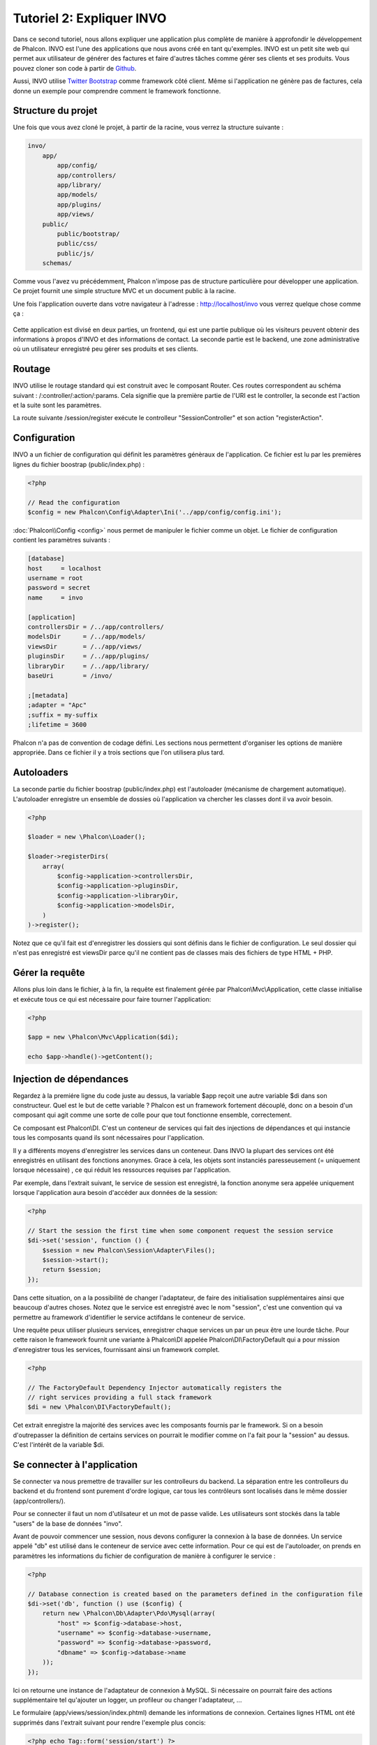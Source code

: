 Tutoriel 2: Expliquer INVO
===========================
Dans ce second tutoriel, nous allons expliquer une application plus complète de manière à approfondir le développement de Phalcon.
INVO est l'une des applications que nous avons créé en tant qu'exemples. INVO est un petit site web qui permet aux utilisateur de générer des factures et faire
d'autres tâches comme gérer ses clients et ses produits. Vous pouvez cloner son code à partir de Github_.

Aussi, INVO utilise `Twitter Bootstrap`_ comme framework côté client. Même si l'application ne génère pas de factures, cela donne un exemple pour comprendre comment le framework fonctionne.


Structure du projet
------------------
Une fois que vous avez cloné le projet, à partir de la racine, vous verrez la structure suivante :

.. code-block:: bash

    invo/
        app/
            app/config/
            app/controllers/
            app/library/
            app/models/
            app/plugins/
            app/views/
        public/
            public/bootstrap/
            public/css/
            public/js/
        schemas/

Comme vous l'avez vu précédemment, Phalcon n'impose pas de structure particulière pour développer une application.
Ce projet fournit une simple structure MVC et un document public à la racine.

Une fois l'application ouverte dans votre navigateur à l'adresse : http://localhost/invo vous verrez quelque chose comme ça :

.. figure:: ../_static/img/invo-1.png
   :align: center

Cette application est divisé en deux parties, un frontend, qui est une partie publique où les visiteurs peuvent obtenir des informations à propos d'INVO et des informations de contact.
La seconde partie est le backend, une zone administrative où un utilisateur enregistré peu gérer ses produits et ses clients.

Routage
-------
INVO utilise le routage standard qui est construit avec le composant Router. Ces routes correspondent au schéma suivant : /:controller/:action/:params.
Cela signifie que la première partie de l'URI est le controller, la seconde est l'action et la suite sont les paramètres.

La route suivante /session/register exécute le controlleur "SessionController" et son action "registerAction".

Configuration
-------------
INVO a un fichier de configuration qui définit les paramètres génèraux de l'application. Ce fichier est lu par les premières lignes du fichier boostrap (public/index.php) :

.. code-block:: php

    <?php

    // Read the configuration
    $config = new Phalcon\Config\Adapter\Ini('../app/config/config.ini');

:doc:`Phalcon\\Config <config>` nous permet de manipuler le fichier comme un objet. Le fichier de configuration contient les paramètres suivants :

.. code-block:: ini

    [database]
    host     = localhost
    username = root
    password = secret
    name     = invo

    [application]
    controllersDir = /../app/controllers/
    modelsDir      = /../app/models/
    viewsDir       = /../app/views/
    pluginsDir     = /../app/plugins/
    libraryDir     = /../app/library/
    baseUri        = /invo/

    ;[metadata]
    ;adapter = "Apc"
    ;suffix = my-suffix
    ;lifetime = 3600

Phalcon n'a pas de convention de codage défini. Les sections nous permettent d'organiser les options de manière appropriée. Dans ce fichier il y a trois sections que l'on utilisera plus tard.

Autoloaders
-----------
La seconde partie du fichier boostrap (public/index.php) est l'autoloader (mécanisme de chargement automatique).
L'autoloader enregistre un ensemble de dossies où l'application va chercher les classes dont il va avoir besoin.

.. code-block:: php

    <?php

    $loader = new \Phalcon\Loader();

    $loader->registerDirs(
        array(
            $config->application->controllersDir,
            $config->application->pluginsDir,
            $config->application->libraryDir,
            $config->application->modelsDir,
        )
    )->register();

Notez que ce qu'il fait est d'enregistrer les dossiers qui sont définis dans le fichier de configuration.
Le seul dossier qui n'est pas enregistré est viewsDir parce qu'il ne contient pas de classes mais des fichiers de type HTML + PHP.

Gérer la requête
--------------------
Allons plus loin dans le fichier, à la fin, la requête est finalement gérée par Phalcon\\Mvc\\Application,
cette classe initialise et exécute tous ce qui est nécessaire pour faire tourner l'application:

.. code-block:: php

    <?php

    $app = new \Phalcon\Mvc\Application($di);

    echo $app->handle()->getContent();


Injection de dépendances
--------------------
Regardez à la premiére ligne du code juste au dessus, la variable $app reçoit une autre variable $di dans son constructeur.
Quel est le but de cette variable ? Phalcon est un framework fortement découplé, donc on a besoin d'un composant qui agit comme une sorte de colle pour que tout fonctionne ensemble, correctement.

Ce composant est Phalcon\\DI. C'est un conteneur de services qui fait des injections de dépendances et qui instancie tous les composants quand ils sont nécessaires pour l'application.

Il y a différents moyens d'enregistrer les services dans un conteneur. Dans INVO la plupart des services ont été enregistrés en utilisant des fonctions anonymes.
Grace à cela, les objets sont instanciés paresseusement (= uniquement lorsque nécessaire) , ce qui réduit les ressources requises par l'application.

Par exemple, dans l'extrait suivant, le service de session est enregistré, la fonction anonyme sera appelée uniquement lorsque l'application aura besoin d'accéder aux données de la session:

.. code-block:: php

    <?php

    // Start the session the first time when some component request the session service
    $di->set('session', function () {
        $session = new Phalcon\Session\Adapter\Files();
        $session->start();
        return $session;
    });

Dans cette situation, on a la possibilité de changer l'adaptateur, de faire des initialisation supplémentaires ainsi que beaucoup d'autres choses.
Notez que le service est enregistré avec le nom "session", c'est une convention qui va permettre au framework d'identifier le service actifdans le conteneur de service.

Une requête peux utiliser plusieurs services, enregistrer chaque services un par un peux être une lourde tâche.
Pour cette raison le framework fournit une variante à Phalcon\\DI appelée Phalcon\\DI\\FactoryDefault qui a pour mission d'enregistrer tous les services, fournissant ainsi un framework complet.

.. code-block:: php

    <?php

    // The FactoryDefault Dependency Injector automatically registers the
    // right services providing a full stack framework
    $di = new \Phalcon\DI\FactoryDefault();

Cet extrait enregistre la majorité des services avec les composants fournis par le framework. Si on a besoin d'outrepasser la définition de certains services
on pourrait le modifier comme on l'a fait pour la "session" au dessus. C'est l'intérêt de la variable $di.


Se connecter à l'application
------------------------
Se connecter va nous premettre de travailler sur les controlleurs du backend. La séparation entre les controlleurs du backend et du frontend sont purement d'ordre logique,
car tous les contrôleurs sont localisés dans le même dossier (app/controllers/).

Pour se connecter il faut un nom d'utilsateur et un mot de passe valide. Les utilisateurs sont stockés dans la table "users" de la base de données "invo".

Avant de pouvoir commencer une session, nous devons configurer la connexion à la base de données. Un service appelé "db" est utilisé dans le conteneur de service avec cette information.
Pour ce qui est de l'autoloader, on prends en paramètres les informations du fichier de configuration de manière à configurer le service :

.. code-block:: php

    <?php

    // Database connection is created based on the parameters defined in the configuration file
    $di->set('db', function () use ($config) {
        return new \Phalcon\Db\Adapter\Pdo\Mysql(array(
            "host" => $config->database->host,
            "username" => $config->database->username,
            "password" => $config->database->password,
            "dbname" => $config->database->name
        ));
    });

Ici on retourne une instance de l'adaptateur de connexion à MySQL.
Si nécessaire on pourrait faire des actions supplémentaire tel qu'ajouter un logger, un profileur ou changer l'adaptateur, ...

Le formulaire (app/views/session/index.phtml) demande les informations de connexion.
Certaines lignes HTML ont été supprimés dans l'extrait suivant pour rendre l'exemple plus concis:

.. code-block:: html+php

    <?php echo Tag::form('session/start') ?>

        <label for="email">Username/Email</label>
        <?php echo Tag::textField(array("email", "size" => "30")) ?>

        <label for="password">Password</label>
        <?php echo Tag::passwordField(array("password", "size" => "30")) ?>

        <?php echo Tag::submitButton(array('Login')) ?>

    </form>


Le SessionController::startAction (app/controllers/SessionController.phtml) a pour tâche de valider les données entrées à la recherche d'un utilisateur valide dans la base de données :

.. code-block:: php

    <?php

    class SessionController extends ControllerBase
    {

        // ...

        private function _registerSession($user)
        {
            $this->session->set('auth', array(
                'id' => $user->id,
                'name' => $user->name
            ));
        }

        public function startAction()
        {
            if ($this->request->isPost()) {

                // Receiving the variables sent by POST
                $email = $this->request->getPost('email', 'email');
                $password = $this->request->getPost('password');

                $password = sha1($password);

                // Find for the user in the database
                $user = Users::findFirst(array(
                    "email = :email: AND password = :password: AND active = 'Y'",
                    "bind" => array('email' => $email, 'password' => $password)
                ));
                if ($user != false) {

                    $this->_registerSession($user);

                    $this->flash->success('Welcome ' . $user->name);

                    // Forward to the 'invoices' controller if the user is valid
                    return $this->dispatcher->forward(array(
                        'controller' => 'invoices',
                        'action' => 'index'
                    ));
                }

                $this->flash->error('Wrong email/password');
            }

            // Forward to the login form again
            return $this->dispatcher->forward(array(
                'controller' => 'session',
                'action' => 'index'
            ));

        }

    }

Pour des raisons de simplicité, nous avons utilisé "sha1_" pour stocker le mot de passe hashé dans la base de données, cependant cet algorithme n'est pas recommandé pour une vraie application,
il est préférable d'utiliser " :doc:`bcrypt <security>`" à la place.

Veuillez noter que plusieurs attributs public sont accessibles dans le contrôleur avec $this->flash, $this->request ou $this->session.
Ceux-ci sont des servies défini dans le conteneur de service de tout à l'heure. Quand ils sont accédés pour la première fois, ils sont insérés dans le controlleur.

Ces services sont partagés, ce qui signifie qu'on accéde à la même instance sans tenir compte de l'endroit où on les a créés.

Par exemple, ici on créé le service de sessions et on enregistre l'identité de utilisateur dans la variable "auth":

.. code-block:: php

    <?php

    $this->session->set('auth', array(
        'id' => $user->id,
        'name' => $user->name
    ));

Sécuriser le Backend
--------------------
Le backend est une zone privé où seul les personnes enregistrés ont accès. Par conséquent il est nécessaire de vérifier que seul les utilisateurs enregistrés ont accés à ces contrôleurs.
Si vous n'êtes pas connectés à l'application et que vous essayez d'accéder au contrôleur product, par exemple, vous verrez le message suivant :

.. figure:: ../_static/img/invo-2.png
   :align: center

A chaque fois que quelqu'un essaye d'accéder à n'importe quel contrôleur/action, l'application va vérifier que le rôle de l'utilisateur (en session) lui permet d'y accéder,
sinon il affiche un message comme celui du dessus et transfert le flux à la page d'accueil.

Maintenant, découvrons comment l'application fait cela. La première chose à savoir est qu'il y a un composant appelé :doc:`Dispatcher <dispatching>`.
Il est informé de la route trouvé par le composant :doc:`Routing <routing>`. Puis, il est responsable de charger le contrôleur approprié et d'exécuter l'action correspondante.

En temps normal, le framework créé le dispatcher automatiquement. Dans notre cas, nous voulons faire une vérification avant d'exécuter l'action requise,
vérifier si l'utilisateur y a accès ou pas. Pour faire cela, nous avons remplacé le composant en créant une fonction dans le bootstrap (public/index.php):

.. code-block:: php

    <?php

    $di->set('dispatcher', function () use ($di) {
        $dispatcher = new Phalcon\Mvc\Dispatcher();
        return $dispatcher;
    });

Nous avons maintenant un contrôle complet sur le dispatcher utilisé dans notre application.
Plusieurs composants du framework déclenchent des évènements qui nous autorisent à modifier le flux interne des opérations.
Comme l'injecteur de dépendances agit comme une "colle" pour composants, un nouveau composant appelé :doc:`EventsManager <events>`
nous aide à intercepter les évènements produits par un composant routant les évènements aux listeners.


Gestion des évènements
^^^^^^^^^^^^^^^^^
Un :doc:`EventsManager <events>` (gestionnaire d'évènement) nous permet d'attacher un ou plusieurs listeners à un type particulier d'évènement.
Le type d'évènement qui nous intéresse actuellement est le "dispatch", la code suivant filtre tous les évènements produit par le dispatcher :


.. code-block:: php

    <?php

    $di->set('dispatcher', function () use ($di) {

        // Obtain the standard eventsManager from the DI
        $eventsManager = $di->getShared('eventsManager');

        // Instantiate the Security plugin
        $security = new Security($di);

        // Listen for events produced in the dispatcher using the Security plugin
        $eventsManager->attach('dispatch', $security);

        $dispatcher = new Phalcon\Mvc\Dispatcher();

        // Bind the EventsManager to the Dispatcher
        $dispatcher->setEventsManager($eventsManager);

        return $dispatcher;
    });

Le plugin de sécurité est une classe situé dans (app/plugins/Security.php). Cette classe implémente une méthode "beforeExecuteRoute".
C'est le même nom qu'un des évènement produit dans le dispatcer :


.. code-block:: php

    <?php

    use Phalcon\Events\Event,
        Phalcon\Mvc\Dispatcher,
        Phalcon\Mvc\User\Plugin;

    class Security extends Plugin
    {

        // ...

        public function beforeExecuteRoute(Event $event, Dispatcher $dispatcher)
        {
            // ...
        }

    }

Les évènements "hooks" reçoivent toujours un premier paramètre qui contient le contexte de l'information de l'évènement produit ($event)
et un second paramètre qui est l'objet produit par l'évènement lui-même ($dispatcher). Il n'est pas obligatoire de faire étendre le plugin de la classe
Phalcon\\Mvc\\User\\Plugin, mais en faisant ainsi on a un accès facilité aux services disponibles de l'application.

Maintenant nous allons vérifier le rôle de la session courrante, vérifier si l'utilisateur a accès en utilisant les listes ACL (access control list).
S'il/elle n'a pas accès, il/elle sera redirigé(e) vers la page d'accueil comme expliqué précédemment.


.. code-block:: php

    <?php

    use Phalcon\Events\Event,
        Phalcon\Mvc\Dispatcher,
        Phalcon\Mvc\User\Plugin;

    class Security extends Plugin
    {

        // ...

        public function beforeExecuteRoute(Event $event, Dispatcher $dispatcher)
        {

            // Check whether the "auth" variable exists in session to define the active role
            $auth = $this->session->get('auth');
            if (!$auth) {
                $role = 'Guests';
            } else {
                $role = 'Users';
            }

            // Take the active controller/action from the dispatcher
            $controller = $dispatcher->getControllerName();
            $action = $dispatcher->getActionName();

            // Obtain the ACL list
            $acl = $this->_getAcl();

            // Check if the Role have access to the controller (resource)
            $allowed = $acl->isAllowed($role, $controller, $action);
            if ($allowed != Phalcon\Acl::ALLOW) {

                // If he doesn't have access forward him to the index controller
                $this->flash->error("You don't have access to this module");
                $dispatcher->forward(
                    array(
                        'controller' => 'index',
                        'action' => 'index'
                    )
                );

                // Returning "false" we tell to the dispatcher to stop the current operation
                return false;
            }

        }

    }

Fournir une liste ACL
^^^^^^^^^^^^^^^^^^^^^
Dans l'exemple précédent, nous avons obtenu les ACL en utilisant la méthode $this->_getAcl(). Cette méthode est aussi
implémentée dans Plugin. Maintenant nous allons expliquer étape par étape comment nous avons construit les ACL (access control list) :


.. code-block:: php

    <?php

    // Create the ACL
    $acl = new Phalcon\Acl\Adapter\Memory();

    // The default action is DENY access
    $acl->setDefaultAction(Phalcon\Acl::DENY);

    // Register two roles, Users is registered users
    // and guests are users without a defined identity
    $roles = array(
        'users' => new Phalcon\Acl\Role('Users'),
        'guests' => new Phalcon\Acl\Role('Guests')
    );
    foreach ($roles as $role) {
        $acl->addRole($role);
    }

On défini les ressources pour chaque zone. Le nom des contrôleurs sont des ressources et leurs actions sont accédées pour les ressources :


.. code-block:: php

    <?php

    // Private area resources (backend)
    $privateResources = array(
      'companies' => array('index', 'search', 'new', 'edit', 'save', 'create', 'delete'),
      'products' => array('index', 'search', 'new', 'edit', 'save', 'create', 'delete'),
      'producttypes' => array('index', 'search', 'new', 'edit', 'save', 'create', 'delete'),
      'invoices' => array('index', 'profile')
    );
    foreach ($privateResources as $resource => $actions) {
        $acl->addResource(new Phalcon\Acl\Resource($resource), $actions);
    }

    // Public area resources (frontend)
    $publicResources = array(
      'index' => array('index'),
      'about' => array('index'),
      'session' => array('index', 'register', 'start', 'end'),
      'contact' => array('index', 'send')
    );
    foreach ($publicResources as $resource => $actions) {
        $acl->addResource(new Phalcon\Acl\Resource($resource), $actions);
    }

Les ACL ont maintenant connaissance des contrôleurs et de leurs actions. Le rôle "Users" a accès à toutes les ressources du
backend et du frontend. Le rôle "Guest" en revanche n'a accès qu'à la partie publique :


.. code-block:: php

    <?php

    // Grant access to public areas to both users and guests
    foreach ($roles as $role) {
        foreach ($publicResources as $resource => $actions) {
            $acl->allow($role->getName(), $resource, '*');
        }
    }

    // Grant access to private area only to role Users
    foreach ($privateResources as $resource => $actions) {
        foreach ($actions as $action) {
            $acl->allow('Users', $resource, $action);
        }
    }

Hooray!, les ACL sont maintenant terminés.

Composants utilisateurs
---------------
Tous les éléments graphique et visuels de l'application ont été réalisés principalement avec `Twitter Bootstrap`_.
Certains éléments, comme la barre de navigation, changent en fonction de l'état de l'applicatin (connecté/déconnecté).
Par exemple dans le coin en haut à droite, les liens "Log in/Sign up" (se connecter/s'inscrire) se changent en "Log out" (Se déconnecter)
quand un utilisateur se connecte.

Cette partie de l'application est implémentée en utilisant le composant "Elements" (app/library/Elements.php).

.. code-block:: php

    <?php

    use Phalcon\Mvc\User\Component;

    class Elements extends Component
    {

        public function getMenu()
        {
            // ...
        }

        public function getTabs()
        {
            // ...
        }

    }

Cette classe étend de Phalcon\\Mvc\\User\\Component,il n'est pas imposé d'étendre un composant avec cette classe, mais
cela permet d'accéder plus rapidement/facilement aux services de l'application.
Maintenant enregistrons cette classe au conteneur de service :

.. code-block:: php

    <?php

    // Register a user component
    $di->set('elements', function () {
        return new Elements();
    });

Tout comme les contrôleurs, les plugins et les composants à l'intérieur des vues, ce composant à aussi accès aux services requis dans le conteneur en accédant juste à l'attribut.

.. code-block:: html+php

    <div class="navbar navbar-fixed-top">
        <div class="navbar-inner">
            <div class="container">
                <a class="btn btn-navbar" data-toggle="collapse" data-target=".nav-collapse">
                    <span class="icon-bar"></span>
                    <span class="icon-bar"></span>
                    <span class="icon-bar"></span>
                </a>
                <a class="brand" href="#">INVO</a>
                <?php echo $this->elements->getMenu() ?>
            </div>
        </div>
    </div>

    <div class="container">
        <?php echo $this->getContent() ?>
        <hr>
        <footer>
            <p>&copy; Company 2012</p>
        </footer>
    </div>

La partie la plus importante est :

.. code-block:: html+php

    <?php echo $this->elements->getMenu() ?>

Travailler avec le CRUD
---------------------
La plupart des options qui manipulent des données (companies, products et types de products), ont été développés
en utilisant un CRUD_ (create/read/update/delete) basique et commun. Chaque CRUD contient les fichiers suivants :


.. code-block:: bash

    invo/
        app/
            app/controllers/
                ProductsController.php
            app/models/
                Products.php
            app/views/
                products/
                    edit.phtml
                    index.phtml
                    new.phtml
                    search.phtml

Chaque contrôleur a les actions suivantes :

.. code-block:: php

    <?php

    class ProductsController extends ControllerBase
    {

        /**
         * The start action, it shows the "search" view
         */
        public function indexAction()
        {
            // ...
        }

        /**
         * Execute the "search" based on the criteria sent from the "index"
         * Returning a paginator for the results
         */
        public function searchAction()
        {
            // ...
        }

        /**
         * Shows the view to create a "new" product
         */
        public function newAction()
        {
            // ...
        }

        /**
         * Shows the view to "edit" an existing product
         */
        public function editAction()
        {
            // ...
        }

        /**
         * Creates a product based on the data entered in the "new" action
         */
        public function createAction()
        {
            // ...
        }

        /**
         * Updates a product based on the data entered in the "edit" action
         */
        public function saveAction()
        {
            // ...
        }

        /**
         * Deletes an existing product
         */
        public function deleteAction($id)
        {
            // ...
        }

    }

Formulaire de recherche
^^^^^^^^^^^^^^^
Tous les CRUD commencent avec le formulaire de recherche. Ce formulaire montre tous les champs que la table products possède,
permettant à l'utilisateur de filtrer ses recherches. La tâche "products" est liée à la table "products_types".
Dans notre cas, nous avons déjà demandé des enregistrements de cette table, afin de faciliter la recherche dans ce champ :



.. code-block:: php

    <?php

    /**
     * The start action, it shows the "search" view
     */
    public function indexAction()
    {
        $this->persistent->searchParams = null;
        $this->view->productTypes = ProductTypes::find();
    }

Tous les types de produits sont cherchés et passés à la vue en tant que variable locale "productType". Puis, dans la vue
(app/views/index.phtml) on montre un champ "select" remplis avec ces résultats :

.. code-block:: html+php

    <div>
        <label for="product_types_id">Product Type</label>
        <?php echo Tag::select(array(
            "product_types_id",
            $productTypes,
            "using" => array("id", "name"),
            "useDummy" => true
        )) ?>
    </div>

Notez que $productTypes contient les données nécessaires pour remplir le tag SELECT en utilisant Phalcon\\Tag::select.
Une fois le formulaire validé, l'action "search" est exécuté dans le contrôleur, réalisant la recherche basé sur les
données entrées par l'utilisateur.


Exécuter une recherche
^^^^^^^^^^^^^^^^^^^
L'action de recherche a un double comportement. Quand on y accéde avec POST, cela fait une recherche basé sur les données
que l'on a envoyé à partir du formulaire. Mais quand on y accéde via GET cela change la page courante dans le paginateur.
Pour différencier la méthode (GET ou POST), nous utilisons le composant :doc:`Request <request>` :

.. code-block:: php

    <?php

    /**
     * Execute the "search" based on the criteria sent from the "index"
     * Returning a paginator for the results
     */
    public function searchAction()
    {

        if ($this->request->isPost()) {
            // create the query conditions
        } else {
            // paginate using the existing conditions
        }

        // ...

    }

Avec l'aide de :doc:`Phalcon\\Mvc\\Model\\Criteria <../api/Phalcon_Mvc_Model_Criteria>` ,nous pouvons créer les conditions de recherche basé sur les types de données envoyé via le formulaire :

.. code-block:: php

    <?php

    $query = Criteria::fromInput($this->di, "Products", $_POST);

Cette méthode vérifie quelle valeur est différente de "" (chaine vide) et "null" et les prends en compte pour créer les critères de recherche :

* Si le champs de données est "text" ou similaire (char, varchar, text, etc.). L'opérateur "like" sera utilisé pour filtrer les résultats.
* Si le type de donnée est différent, l'opérateur "=" sera utilisé

De plus, "Criteria" ignore toutes les variables POST qui ne correspondent à aucun champs de la table.
Les valeurs seront automatiquement échappées en utilisant les paramètres liés (bond parameters).

Maintenant, on va stoquer les paramètres dans le "sac" de session du contrôleur :

.. code-block:: php

    <?php

    $this->persistent->searchParams = $query->getParams();

Un sac de session est un attribut particulier dans un contrôleur qui est sauvegardé entre les requêtes.
Quand on y accède, cet attribut injecte un service :doc:`Phalcon\\Session\\Bag <../api/Phalcon_Session_Bag>` qui est indépendant de chaque contrôleur.

Puis, basé sur les paramètres passé, on génère la requête :

.. code-block:: php

    <?php

    $products = Products::find($parameters);
    if (count($products) == 0) {
        $this->flash->notice("The search did not found any products");
        return $this->forward("products/index");
    }

Si la recherche ne retourne aucun produit, on transfert l'utilisateur à l'action index. Si la recherche retourne des résultats,
on créé un paginateur pour se déplacer à travers les pages facilement :

.. code-block:: php

    <?php

    $paginator = new Phalcon\Paginator\Adapter\Model(array(
        "data" => $products,    // Data to paginate
        "limit" => 5,           // Rows per page
        "page" => $numberPage   // Active page
    ));

    // Get active page in the paginator
    $page = $paginator->getPaginate();

Enfin, on passe la page retournée à la vue:

.. code-block:: php

    <?php

    $this->view->setVar("page", $page);

Dans la vue (app/views/products/search.phtml), on affiche le résultat correspondant à la page actuelle :

.. code-block:: html+php

    <?php foreach ($page->items as $product) { ?>
        <tr>
            <td><?= $product->id ?></td>
            <td><?= $product->getProductTypes()->name ?></td>
            <td><?= $product->name ?></td>
            <td><?= $product->price ?></td>
            <td><?= $product->active ?></td>
            <td><?= Tag::linkTo("products/edit/" . $product->id, 'Edit') ?></td>
            <td><?= Tag::linkTo("products/delete/" . $product->id, 'Delete') ?></td>
        </tr>
    <?php } ?>

Créer et modifier des entrées
^^^^^^^^^^^^^^^^^^^^^^^^^^^^^
Voyons comment le CRUD créé et modifie des entrées. A partir des vues "new" et "edit", la donnée entrée par l'utilisateur
est envoyé à l'action "create" et "save" qui exécute l'action de créer ou de modifier les produits.

Dans la page de création, on récupère les données envoyés et on leur assigne une nouvelle instance de produit :

.. code-block:: php

    <?php

    /**
     * Creates a product based on the data entered in the "new" action
     */
    public function createAction()
    {

        $products = new Products();

        $products->id = $this->request->getPost("id", "int");
        $products->product_types_id = $this->request->getPost("product_types_id", "int");
        $products->name = $this->request->getPost("name", "striptags");
        $products->price = $this->request->getPost("price", "double");
        $products->active = $this->request->getPost("active");

        // ...

    }

Les données sont filtrés avant d'être assignés à l'objet. Ce filtrage est optionnel, l'ORM échappe les données entrées et
caste les données en fonction des types des champs.

Quand on sauvegarde, nous saurons si la donnée est conforme aux règles et validations implémentés dans le model Products:

.. code-block:: php

    <?php

    /**
     * Creates a product based on the data entered in the "new" action
     */
    public function createAction()
    {

        // ...

        if (!$products->create()) {

            // The store failed, the following messages were produced
            foreach ($products->getMessages() as $message) {
                $this->flash->error((string) $message);
            }
            return $this->forward("products/new");

        } else {
            $this->flash->success("Product was created successfully");
            return $this->forward("products/index");
        }

    }

Maintenant, dans le cas de la modification de produit, on doit présenter les données à éditer à l'utilisateur en pré-remplissant les champs:

.. code-block:: php

    <?php

    /**
     * Shows the view to "edit" an existing product
     */
    public function editAction($id)
    {

        // ...

        $product = Products::findFirstById($id);

        Tag::setDefault("id", $product->id);
        Tag::setDefault("product_types_id", $product->product_types_id);
        Tag::setDefault("name", $product->name);
        Tag::setDefault("price", $product->price);
        Tag::setDefault("active", $product->active);

    }

L'helper "setDefault" entre les valeurs du produit dans les champs qui portent le même nom comme valeur par défaut.
Grace à cela, l'utilisateur peut changer n'importe quelle valeur et ensuite envoyer ses modifications à la base de données avec l'action "save":

.. code-block:: php

    <?php

    /**
     * Updates a product based on the data entered in the "edit" action
     */
    public function saveAction()
    {

        // ...

        // Find the product to update
        $product = Products::findFirstById($this->request->getPost("id"));
        if (!$product) {
            $this->flash->error("products does not exist " . $id);
            return $this->forward("products/index");
        }

        // ... assign the values to the object and store it

    }

Changer le titre de manière dynamique
------------------------------
Quand vous naviguez sur le site, vous remarquerez que le titre change d'une page à l'autre.
Cela est réalisé dans l'"initializer" de chaque contrôleur.

.. code-block:: php

    <?php

    class ProductsController extends ControllerBase
    {

        public function initialize()
        {
            // Set the document title
            Tag::setTitle('Manage your product types');
            parent::initialize();
        }

        // ...

    }

Notez que la méthode parent::initialize() est aussi appelée, cela ajoute plus de donnée à la suite du titre:

.. code-block:: php

    <?php

    class ControllerBase extends Phalcon\Mvc\Controller
    {

        protected function initialize()
        {
            // Prepend the application name to the title
            Phalcon\Tag::prependTitle('INVO | ');
        }

        // ...
    }

Enfin, le titre est affiché dans la vue principale (app/views/index.phtml) :

.. code-block:: html+php

    <?php use Phalcon\Tag as Tag ?>
    <!DOCTYPE html>
    <html>
        <head>
            <?php echo Tag::getTitle() ?>
        </head>
        <!-- ... -->
    </html>

Conclusion
----------
Ce tutoriel a couvert plusieurs aspect de la construction d'application avec Phalcon, nous espérons qu'il vous aura
permis d'en apprendre plus sur le framework.


.. _Github: https://github.com/phalcon/invo
.. _CRUD: http://en.wikipedia.org/wiki/Create,_read,_update_and_delete
.. _Twitter Bootstrap: http://twitter.github.io/bootstrap/
.. _sha1: http://php.net/manual/en/function.sha1.php
.. _bcrypt: http://stackoverflow.com/questions/4795385/how-do-you-use-bcrypt-for-hashing-passwords-in-php

